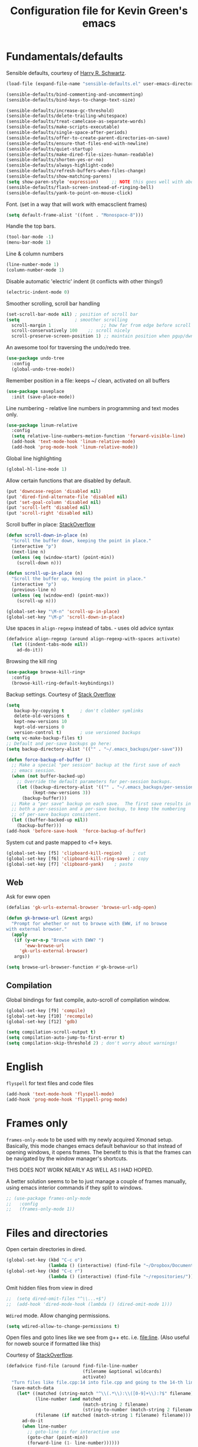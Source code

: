 #+TITLE: Configuration file for Kevin Green's emacs

* Fundamentals/defaults

Sensible defaults, courtesy of [[https://github.com/hrs/sensible-defaults.el][Harry R. Schwartz]].

#+BEGIN_SRC emacs-lisp
  (load-file (expand-file-name "sensible-defaults.el" user-emacs-directory))

  (sensible-defaults/bind-commenting-and-uncommenting)
  (sensible-defaults/bind-keys-to-change-text-size)

  (sensible-defaults/increase-gc-threshold)
  (sensible-defaults/delete-trailing-whitespace)
  (sensible-defaults/treat-camelcase-as-separate-words)
  (sensible-defaults/make-scripts-executable)
  (sensible-defaults/single-space-after-periods)
  (sensible-defaults/offer-to-create-parent-directories-on-save)
  (sensible-defaults/ensure-that-files-end-with-newline)
  (sensible-defaults/quiet-startup)
  (sensible-defaults/make-dired-file-sizes-human-readable)
  (sensible-defaults/shorten-yes-or-no)
  (sensible-defaults/always-highlight-code)
  (sensible-defaults/refresh-buffers-when-files-change)
  (sensible-defaults/show-matching-parens)
  (setq show-paren-style 'expression)     ;; NOTE this goes well with above
  (sensible-defaults/flash-screen-instead-of-ringing-bell)
  (sensible-defaults/yank-to-point-on-mouse-click)
#+END_SRC

Font.  (set in a way that will work with emacsclient frames)

#+BEGIN_SRC emacs-lisp
(setq default-frame-alist '((font . "Monospace-8")))
#+END_SRC

Handle the top bars.

#+BEGIN_SRC emacs-lisp
  (tool-bar-mode -1)
  (menu-bar-mode 1)
#+END_SRC

Line & column numbers

#+BEGIN_SRC emacs-lisp
  (line-number-mode 1)
  (column-number-mode 1)
#+END_SRC

Disable automatic 'electric' indent (it conflicts with other things!)

#+BEGIN_SRC emacs-lisp
  (electric-indent-mode 0)
#+END_SRC

Smoother scrolling, scroll bar handling

#+BEGIN_SRC emacs-lisp
  (set-scroll-bar-mode nil) ; position of scroll bar
  (setq                     ; smoother scrolling
    scroll-margin 1                   ;; how far from edge before scroll
    scroll-conservatively 100    ;; scroll nicely
    scroll-preserve-screen-position 1) ;; maintain position when pgup/dwn
#+END_SRC

An awesome tool for traversing the undo/redo tree.

#+BEGIN_SRC emacs-lisp
  (use-package undo-tree
    :config
    (global-undo-tree-mode))
#+END_SRC

Remember position in a file: keeps ~/ clean,  activated on all buffers

#+BEGIN_SRC emacs-lisp
  (use-package saveplace
    :init (save-place-mode))
#+END_SRC

Line numbering - relative line numbers in programming and text modes only.

#+BEGIN_SRC emacs-lisp
  (use-package linum-relative
    :config
    (setq relative-line-numbers-motion-function 'forward-visible-line)
    (add-hook 'text-mode-hook 'linum-relative-mode)
    (add-hook 'prog-mode-hook 'linum-relative-mode))
#+END_SRC

Global line highlighting

#+BEGIN_SRC emacs-lisp
  (global-hl-line-mode 1)
#+END_SRC


Allow certain functions that are disabled by default.

#+BEGIN_SRC emacs-lisp
  (put 'downcase-region 'disabled nil)
  (put 'dired-find-alternate-file 'disabled nil)
  (put 'set-goal-column 'disabled nil)
  (put 'scroll-left 'disabled nil)
  (put 'scroll-right 'disabled nil)
#+END_SRC

Scroll buffer in place: [[http://stackoverflow.com/questions/8993183/emacs-scroll-buffer-not-point][StackOverflow]]

#+BEGIN_SRC emacs-lisp
  (defun scroll-down-in-place (n)
    "Scroll the buffer down, keeping the point in place."
    (interactive "p")
    (next-line n)
    (unless (eq (window-start) (point-min))
      (scroll-down n)))

  (defun scroll-up-in-place (n)
    "Scroll the buffer up, keeping the point in place."
    (interactive "p")
    (previous-line n)
    (unless (eq (window-end) (point-max))
      (scroll-up n)))

  (global-set-key "\M-n" 'scroll-up-in-place)
  (global-set-key "\M-p" 'scroll-down-in-place)
#+END_SRC

Use spaces in ~align-regexp~ instead of tabs. - uses old advice syntax

#+BEGIN_SRC emacs-lisp
  (defadvice align-regexp (around align-regexp-with-spaces activate)
    (let ((indent-tabs-mode nil))
      ad-do-it))
#+END_SRC

Browsing the kill ring

#+BEGIN_SRC emacs-lisp
  (use-package browse-kill-ring+
    :config
    (browse-kill-ring-default-keybindings))
#+END_SRC

Backup settings. Courtesy of [[http://stackoverflow.com/a/20824625][Stack Overflow]]

#+BEGIN_SRC emacs-lisp
  (setq
     backup-by-copying t      ; don't clobber symlinks
     delete-old-versions t
     kept-new-versions 10
     kept-old-versions 0
     version-control t)       ; use versioned backups
  (setq vc-make-backup-files t)
  ;; Default and per-save backups go here:
  (setq backup-directory-alist '(("" . "~/.emacs_backups/per-save")))

  (defun force-backup-of-buffer ()
    ;; Make a special "per session" backup at the first save of each
    ;; emacs session.
    (when (not buffer-backed-up)
      ;; Override the default parameters for per-session backups.
      (let ((backup-directory-alist '(("" . "~/.emacs_backups/per-session")))
            (kept-new-versions 3))
        (backup-buffer)))
    ;; Make a "per save" backup on each save.  The first save results in
    ;; both a per-session and a per-save backup, to keep the numbering
    ;; of per-save backups consistent.
    (let ((buffer-backed-up nil))
      (backup-buffer)))
  (add-hook 'before-save-hook  'force-backup-of-buffer)
#+END_SRC

System cut and paste mapped to <f-> keys.

#+BEGIN_SRC emacs-lisp
  (global-set-key [f5] 'clipboard-kill-region)    ; cut
  (global-set-key [f6] 'clipboard-kill-ring-save) ; copy
  (global-set-key [f7] 'clipboard-yank)    ; paste
#+END_SRC

** Web

Ask for eww open

#+BEGIN_SRC emacs-lisp
  (defalias 'gk-urls-external-browser 'browse-url-xdg-open)

  (defun gk-browse-url (&rest args)
    "Prompt for whether or not to browse with EWW, if no browse
  with external browser."
    (apply
     (if (y-or-n-p "Browse with EWW? ")
         'eww-browse-url
       'gk-urls-external-browser)
     args))

  (setq browse-url-browser-function #'gk-browse-url)
#+END_SRC

** Compilation

Global bindings for fast compile, auto-scroll of compilation window.

#+BEGIN_SRC emacs-lisp
  (global-set-key [f9] 'compile)
  (global-set-key [f10] 'recompile)
  (global-set-key [f12] 'gdb)
#+END_SRC

#+BEGIN_SRC emacs-lisp
  (setq compilation-scroll-output t)
  (setq compilation-auto-jump-to-first-error t)
  (setq compilation-skip-threshold 2) ; don't worry about warnings!
#+END_SRC

* English

~flyspell~ for text files and code files
#+BEGIN_SRC emacs-lisp
  (add-hook 'text-mode-hook 'flyspell-mode)
  (add-hook 'prog-mode-hook 'flyspell-prog-mode)
#+END_SRC

* Frames only

=frames-only-mode= to be used with my newly acquired Xmonad setup.
Basically, this mode changes emacs default behaviour so that instead
of opening windows, it opens frames.  The benefit to this is that
the frames can be navigated by the window manager's shortcuts.

THIS DOES NOT WORK NEARLY AS WELL AS I HAD HOPED.

A better solution seems to be to just manage a couple of frames
manually, using emacs interior commands if they split to windows.

#+BEGIN_SRC emacs-lisp
  ;; (use-package frames-only-mode
  ;;   :config
  ;;   (frames-only-mode 1))
#+END_SRC

* Files and directories

Open certain directories in dired.

#+BEGIN_SRC emacs-lisp
  (global-set-key (kbd "C-c o")
                  (lambda () (interactive) (find-file "~/Dropbox/Documents/")))
  (global-set-key (kbd "C-c r")
                  (lambda () (interactive) (find-file "~/repositories/")))
#+END_SRC

Omit hidden files from view in dired

#+BEGIN_SRC emacs-lisp
;;  (setq dired-omit-files "^\\...+$")
;;  (add-hook 'dired-mode-hook (lambda () (dired-omit-mode 1)))
#+END_SRC

~Wdired~ mode.  Allow changing permissions.

#+BEGIN_SRC emacs-lisp
  (setq wdired-allow-to-change-permissions t)
#+END_SRC

Open files and goto lines like we see from g++ etc. i.e. file:line.
(Also useful for noweb source if formatted like this)

Courtesy of [[https://stackoverflow.com/a/3141456/1899759][StackOverflow]].

#+BEGIN_SRC emacs-lisp
  (defadvice find-file (around find-file-line-number
                               (filename &optional wildcards)
                               activate)
    "Turn files like file.cpp:14 into file.cpp and going to the 14-th line."
    (save-match-data
      (let* ((matched (string-match "^\\(.*\\):\\([0-9]+\\):?$" filename))
             (line-number (and matched
                               (match-string 2 filename)
                               (string-to-number (match-string 2 filename))))
             (filename (if matched (match-string 1 filename) filename)))
        ad-do-it
        (when line-number
          ;; goto-line is for interactive use
          (goto-char (point-min))
          (forward-line (1- line-number))))))
#+END_SRC

* Ivy/Swiper/Counsel

Just as intuitive as IDO, seems lighter weight than helm.

#+BEGIN_SRC emacs-lisp
  (use-package ivy :demand
    :config
    (global-set-key "\C-s" 'swiper)
    (setq ivy-use-virtual-buffers t
          ivy-count-format "%d/%d "
          enable-recursive-minibuffers t)
    (ivy-mode 1))
#+END_SRC

* Color themes

I use =moe-theme=, which is actually much more than just a color
theme.  It's more of an overall style theme.

#+BEGIN_SRC emacs-lisp
  (use-package moe-theme
    :init
    (setq calendar-latitude +52)
    (setq calendar-longitude -106)
    (setq moe-theme-resize-org-title '(1.3 1.1 1.1 1.1 1.0 1.0 1.0 1.0 1.0))
    :config
    (moe-theme-set-color 'orange)
    (moe-dark)
    )
#+END_SRC

* Org mode

=org-mode= is arguably the workhorse of emacs.  Making sure it behaves
as you wish is critical to having a good emacs experience.

#+BEGIN_SRC emacs-lisp
  (use-package org
    :bind
    (("C-c C-l" . org-store-link)
     ("C-c a" . org-agenda)
     ("C-c c" . org-capture))
    :config
    (setq org-use-speed-commands t)
    (setq org-fontify-whole-heading-lines t)
    (setq org-html-validation-link nil)
    (setq org-startup-with-inline-images t)
    (setq org-startup-with-latex-preview t)
    (setq org-image-actual-width 400)
    (setq org-startup-indented t)
    (setq org-hide-emphasis-markers t)
    (setq org-src-fontify-natively t)
    (setq org-format-latex-options (plist-put org-format-latex-options :scale 6.0))
    ;; Fancy bullets
    (use-package org-bullets
      :config
      (add-hook 'org-mode-hook (lambda () (org-bullets-mode 1)))
      (setq org-hide-leading-stars t))
    ;; References inside org-mode documents
    (use-package org-ref
      :config
      (with-eval-after-load 'org
        (setq org-ref-notes-directory "~/Dropbox/Documents/notes/reading"
              org-ref-bibliography-notes "~/Dropbox/Documents/index.org"
              org-ref-default-bibliography '("~/Dropbox/Documents/index.bib")
              org-ref-pdf-directory '("~/Dropbox/Documents/pdf_books/" "~/Dropbox/Documents/pdf_papers"))
        (setq helm-bibtex-bibliography "~/Dropbox/Documents/index.bib"
              helm-bibtex-library-path '("~/Dropbox/Documents/pdf_books/" "~/Dropbox/Documents/pdf_papers")
              helm-bibtex-notes-path "~/Dropbox/Documents/notes/reading"
              bibtex-completion-bibliography "~/Dropbox/Documents/index.bib")))
    (use-package ivy-bibtex)
    ;; Managing bibtex entries
    (use-package bibtex-utils
      :config
      (setq bu-bibtex-fields-ignore-list '("keywords" "abstract" "file" "issn" "annote"))
      (setq bibtex-align-at-equal-sign t)
      (add-hook 'bibtex-mode-hook (lambda () (set-fill-column 2000))))
    ;; Some export modes here
    (use-package htmlize)  ; for source code block syntax highlighting
    (use-package ox-twbs)  ; Twitter-bootstrap formatted html
    (use-package ox-reveal
      :config
      (setq org-reveal-root "http://cdn.jsdelivr.net/reveal.js/3.0.0/")
      (setq org-reveal-mathjax t))
    ;; sync with Google Calendar
    (setq package-check-signature nil)
    (use-package org-gcal
      :ensure t
      :config
      (load "~/Dropbox/Documents/gtd/gcal-details")
      (add-hook 'org-agenda-mode-hook (lambda () (org-gcal-sync) ))
      (add-hook 'org-save-all-org-buffers (lambda () (org-gcal-sync) )))
      ;; (add-hook 'org-capture-after-finalize-hook (lambda () (org-gcal-sync) ))
    ;; GTD things
    (setq org-agenda-files '("~/Dropbox/Documents/gtd/gcal.org"
                             "~/Dropbox/Documents/gtd/inbox.org"
                             "~/Dropbox/Documents/gtd/work.org"
                             "~/Dropbox/Documents/gtd/personal.org"))
    (setq org-refile-targets '(("~/Dropbox/Documents/gtd/work.org" :maxlevel . 1)
                               ("~/Dropbox/Documents/gtd/personal.org" :maxlevel . 1)
                               ("~/Dropbox/Documents/gtd/someday.org" :level . 1)))
    ;; Capture templates
    (setq org-capture-templates
          '(
            ("a" "Appointment" entry (file  "~/Dropbox/Documents/gtd/gcal.org" )
             "* %?\n\n%^T\n\n")
            ("t" "Todo [inbox]" entry
             (file "~/Dropbox/Documents/gtd/inbox.org")
             "* TODO %i%?")))
    (setq org-todo-keywords '((sequence "TODO(t)" "WAITING(w)" "IN-PROGRESS(p)" "|" "DONE(d)" "CANCELLED(c)")))

    (setq org-refile-use-outline-path nil)
    (setq org-outline-path-complete-in-steps t)
    (setq org-refile-allow-creating-parent-nodes 'confirm)
    (setq org-agenda-start-on-weekday nil)
    (setq org-agenda-todo-ignore-scheduled "all")
    (setq org-agenda-skip-scheduled-if-done t)
    (setq org-deadline-warning-days 5)
    (setq org-log-done 'time)
    (setq org-use-property-inheritance '("CATEGORY"))
    (setq org-agenda-window-setup 'only-window)
    ;; (add-to-list
    ;;  'ivy-completing-read-handlers-alist
    ;;  '(org-capture-refile . completing-read-default))
    )
#+END_SRC

* She sells sea shells

Well, she is a /TRAMP/...

Only use =bash= for shells.  Useful for remote shell through TRAMP

#+BEGIN_SRC emacs-lisp
  (setq explicit-shell-file-name "/bin/bash")
#+END_SRC

Multi-term for my shell addiction.

#+BEGIN_SRC emacs-lisp
  (use-package multi-term
    :config
    (setq multi-term-program (eval explicit-shell-file-name)))
#+END_SRC

A prettified eshell.

#+BEGIN_SRC emacs-lisp
  (setq eshell-cmpl-cycle-completions nil)

  (defmacro with-face (str &rest properties)
    `(propertize ,str 'face (list ,@properties)))

  (defun fancy-eshell-prompt ()
    "Fancy looking eshell."
    (let ((header-bg "#BBB")
          (header-fg "#000")
          (time-fg   "#C33")
          (user-fg   "#0A2")
          (host-fg   "#0A2")
          (prompt-fg "#0A2"))
      (concat
                                          ; Colored user and hostname
       (with-face user-login-name :foreground user-fg)
       "@"
       (with-face system-name :foreground host-fg)
                                          ; Current directory
       (with-face (concat (eshell/pwd) " ") :background header-bg :foreground header-fg)
                                          ; Current time
       (with-face (format-time-string "(%Y-%m-%d %H:%M:%S) " (current-time)) :background header-bg :foreground time-fg)
                                          ; Version control info of current directory
       (with-face
        (or (ignore-errors (format "(%s)" (vc-responsible-backend default-directory))) "")
        :background header-bg :foreground user-fg)
                                          ; NEW LINE FOR PROMPT
       (with-face "\n" :background header-bg)
                                          ; root prompt should always be red!
       (if (= (user-uid) 0)
           (with-face " #" :foreground "red")
         (with-face " $" :foreground prompt-fg))
       " ")))
  (setq eshell-prompt-function 'fancy-eshell-prompt)
  (setq eshell-highlight-prompt nil)
#+END_SRC

* Version control

** Magit

Probably the best interface to git. It makes me want to code more just
so I can commit more.

#+BEGIN_SRC emacs-lisp
  (use-package magit
    :bind
    ("C-x g" . magit-status)
    ("C-x M-g" . magit-dispatch-popup))
#+END_SRC

* Languages

GDB many open windows for debugging.  This is useful for seeing many things
about your debug session, but does screw the window layout for a bit.

- I'm curious to see how this interacts with frames-only-mode
  - turns out it behaves as the original! (split the current frame
    into 6 windows)

#+BEGIN_SRC emacs-lisp
  (setq gdb-many-windows t)
#+END_SRC

** Haskell

Useful for managing my xmonad setup.

#+BEGIN_SRC emacs-lisp
  (use-package haskell-mode)
#+END_SRC

** Elisp

Useful for customizing the shit of emacs. Close up those damn parens
in all lisp modes.

#+BEGIN_SRC emacs-lisp
  (use-package paredit
    :config
    (autoload 'enable-paredit-mode "paredit" "Turn on pseudo-structural editing of Lisp code." t)
    (add-hook 'emacs-lisp-mode-hook       #'enable-paredit-mode)
    (add-hook 'eval-expression-minibuffer-setup-hook #'enable-paredit-mode)
    (add-hook 'ielm-mode-hook             #'enable-paredit-mode)
    (add-hook 'lisp-mode-hook             #'enable-paredit-mode)
    (add-hook 'lisp-interaction-mode-hook #'enable-paredit-mode)
    (add-hook 'scheme-mode-hook           #'enable-paredit-mode))
#+END_SRC

** Matlab

=matlab-mode= for syntax highlighting in .m files, as well as
=matlab-shell= that can be used within emacs.

A nice feature of this is that you can evaluate execution groups (is
that what they're called in Matlab?) right from a .m file.

#+BEGIN_SRC emacs-lisp
  ;; (add-to-list 'load-path "~/.emacs.d/matlab-emacs")
  ;; (load-library "matlab-load")
  (use-package matlab-mode
    :config
    (matlab-cedet-setup)
;;    (autoload 'matlab-mode "matlab" "Matlab Editing Mode" t)
    (add-to-list
     'auto-mode-alist
     '("\\.m$" . matlab-mode))
    (setq matlab-indent-function t)
    (setq matlab-shell-command "matlab")
    (setq matlab-completion-technique 'increment))
#+END_SRC

** Maple

~maplev-mode~ for basic syntax highlighting in maple text files. /Note the
file extensions used./

I downloaded this somewhere from the interwebz a long time ago... I
don't see a melpa package for it.

#+BEGIN_SRC emacs-lisp
  (add-to-list 'load-path (concat user-emacs-directory "maple"))
  (autoload 'maplev-mode "maplev" "Maple editing mode" 'interactive)
  (setq auto-mode-alist
        (cons (cons (concat "\\." (regexp-opt '("mpl" "maple") t)
                            "$")
                    'maplev-mode)
              auto-mode-alist))
#+END_SRC

** LaTeX

Ok, so this is a big one too.  AUCTeX+RefTex for LaTeX editing.

#+BEGIN_SRC emacs-lisp
  (use-package tex
    :defer t
    :ensure auctex
    :config
    (setq LaTeX-eqnarray-label "eq")
    (setq LaTeX-equation-label "eq")
    (setq LaTeX-figure-label "fig")
    (setq LaTeX-table-label "tab")
    (setq LaTeX-myChapter-label "chap")
    (setq TeX-newline-function 'reindent-then-newline-and-indent)
    (setq LaTeX-section-hook
          '(LaTeX-section-heading
            LaTeX-section-title
            LaTeX-section-toc
            LaTeX-section-section
            LaTeX-section-label))
    (setq TeX-parse-self t)
    (setq TeX-auto-save t)
    (setq TeX-source-correlate-mode t)
    (setq LaTeX-electric-left-right-brace t)
    (add-hook 'LaTeX-mode-hook 'flyspell-mode)
    (add-hook 'LaTeX-mode-hook 'flyspell-buffer)
    ;; And configure reftex here as well
    (use-package reftex
      :config
      (add-hook 'LaTeX-mode-hook 'turn-on-reftex) ; with AUCTeX LaTeX mode
      (setq reftex-plug-into-AUCTeX t)
;      (setq reftex-toc-split-windows-horizontally t)
      (setq reftex-toc-include-labels t)
      (setq reftex-toc-include-file-boundaries t)
      (setq reftex-auto-recenter-toc t)
      (setq reftex-idle-time 0.5))
    ;; latexmk support within auctex
    (use-package auctex-latexmk
      :config
      (auctex-latexmk-setup))
    ;; Use pdf-tools to open PDF files
    (setq TeX-view-program-selection '((output-pdf "PDF Tools"))
          TeX-source-correlate-start-server t)
    ;; Update PDF buffers after successful LaTeX runs
    (add-hook 'TeX-after-TeX-LaTeX-command-finished-hook
              #'TeX-revert-document-buffer)
    )
#+END_SRC

** Python

=elpy= has some nice features. Want to use Ipython.

#+BEGIN_SRC emacs-lisp
  (use-package elpy
    :config
    (elpy-enable))
;    (elpy-use-ipython))
#+END_SRC

** Noweb

Configuration for doing noweb stuff.  Uses polymode

#+BEGIN_SRC emacs-lisp
  (use-package polymode
    :config
    (add-to-list 'auto-mode-alist '("\\.nw" . poly-noweb-mode))
    (add-hook 'poly-noweb-mode-hook 'flyspell-mode)) ; enable flyspell
#+END_SRC

* Pdf viewing

=pdf-tools= is a far superior pdf viewer than the default DocView mode
that comes with emacs.

#+BEGIN_SRC emacs-lisp
  (use-package pdf-tools
    :ensure t
    :config
    (pdf-tools-install)
    (setq-default pdf-view-display-size 'fit-page)
    (use-package org-pdfview
      :ensure t))
#+END_SRC

=interleave-mode= is the perfect way to take notes on pdf documents.

#+BEGIN_SRC emacs-lisp
  (use-package interleave)
#+END_SRC
